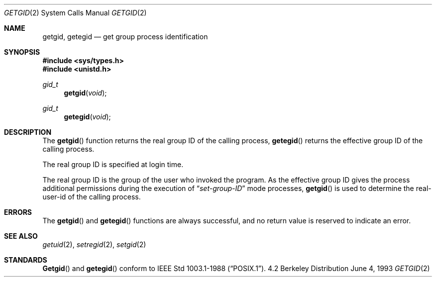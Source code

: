 .\"	$OpenBSD: getgid.2,v 1.3 1998/07/06 18:27:27 deraadt Exp $
.\"	$NetBSD: getgid.2,v 1.5 1995/02/27 12:32:53 cgd Exp $
.\"
.\" Copyright (c) 1983, 1991, 1993
.\"	The Regents of the University of California.  All rights reserved.
.\"
.\" Redistribution and use in source and binary forms, with or without
.\" modification, are permitted provided that the following conditions
.\" are met:
.\" 1. Redistributions of source code must retain the above copyright
.\"    notice, this list of conditions and the following disclaimer.
.\" 2. Redistributions in binary form must reproduce the above copyright
.\"    notice, this list of conditions and the following disclaimer in the
.\"    documentation and/or other materials provided with the distribution.
.\" 3. All advertising materials mentioning features or use of this software
.\"    must display the following acknowledgement:
.\"	This product includes software developed by the University of
.\"	California, Berkeley and its contributors.
.\" 4. Neither the name of the University nor the names of its contributors
.\"    may be used to endorse or promote products derived from this software
.\"    without specific prior written permission.
.\"
.\" THIS SOFTWARE IS PROVIDED BY THE REGENTS AND CONTRIBUTORS ``AS IS'' AND
.\" ANY EXPRESS OR IMPLIED WARRANTIES, INCLUDING, BUT NOT LIMITED TO, THE
.\" IMPLIED WARRANTIES OF MERCHANTABILITY AND FITNESS FOR A PARTICULAR PURPOSE
.\" ARE DISCLAIMED.  IN NO EVENT SHALL THE REGENTS OR CONTRIBUTORS BE LIABLE
.\" FOR ANY DIRECT, INDIRECT, INCIDENTAL, SPECIAL, EXEMPLARY, OR CONSEQUENTIAL
.\" DAMAGES (INCLUDING, BUT NOT LIMITED TO, PROCUREMENT OF SUBSTITUTE GOODS
.\" OR SERVICES; LOSS OF USE, DATA, OR PROFITS; OR BUSINESS INTERRUPTION)
.\" HOWEVER CAUSED AND ON ANY THEORY OF LIABILITY, WHETHER IN CONTRACT, STRICT
.\" LIABILITY, OR TORT (INCLUDING NEGLIGENCE OR OTHERWISE) ARISING IN ANY WAY
.\" OUT OF THE USE OF THIS SOFTWARE, EVEN IF ADVISED OF THE POSSIBILITY OF
.\" SUCH DAMAGE.
.\"
.\"     @(#)getgid.2	8.1 (Berkeley) 6/4/93
.\"
.Dd June 4, 1993
.Dt GETGID 2
.Os BSD 4.2
.Sh NAME
.Nm getgid ,
.Nm getegid
.Nd get group process identification
.Sh SYNOPSIS
.Fd #include <sys/types.h>
.Fd #include <unistd.h>
.Ft gid_t
.Fn getgid void
.Ft gid_t
.Fn getegid void
.Sh DESCRIPTION
The
.Fn getgid
function returns the real group ID of the calling process,
.Fn getegid
returns the effective group ID of the calling process.
.Pp
The real group ID is specified at login time.
.Pp
The real group ID is the group of the user who invoked the program.
As the effective group ID gives the process additional permissions
during the execution of
.Dq Em set-group-ID
mode processes,
.Fn getgid
is used to determine the real-user-id of the calling process.
.Sh ERRORS
The
.Fn getgid
and
.Fn getegid
functions are always successful, and no return value is reserved to
indicate an error.
.Sh SEE ALSO
.Xr getuid 2 ,
.Xr setregid 2 ,
.Xr setgid 2
.Sh STANDARDS
.Fn Getgid
and
.Fn getegid
conform to 
.St -p1003.1-88 .
